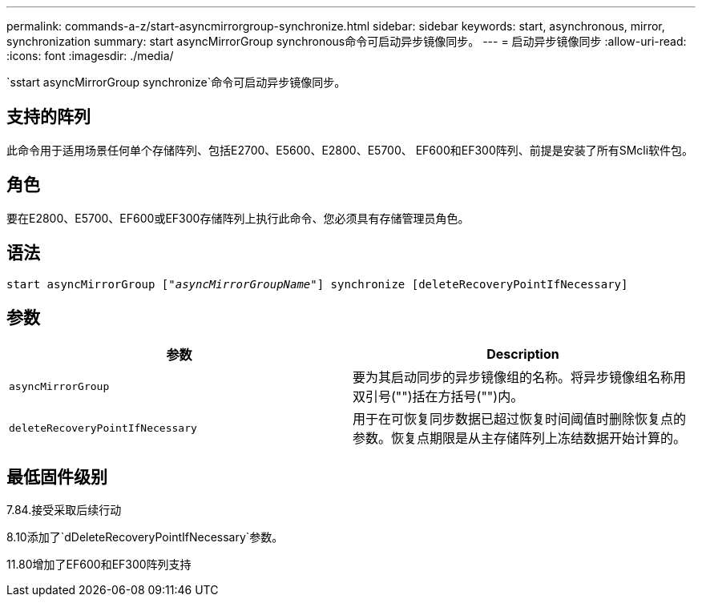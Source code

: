 ---
permalink: commands-a-z/start-asyncmirrorgroup-synchronize.html 
sidebar: sidebar 
keywords: start, asynchronous, mirror, synchronization 
summary: start asyncMirrorGroup synchronous命令可启动异步镜像同步。 
---
= 启动异步镜像同步
:allow-uri-read: 
:icons: font
:imagesdir: ./media/


[role="lead"]
`sstart asyncMirrorGroup synchronize`命令可启动异步镜像同步。



== 支持的阵列

此命令用于适用场景任何单个存储阵列、包括E2700、E5600、E2800、E5700、 EF600和EF300阵列、前提是安装了所有SMcli软件包。



== 角色

要在E2800、E5700、EF600或EF300存储阵列上执行此命令、您必须具有存储管理员角色。



== 语法

[listing, subs="+macros"]
----
start asyncMirrorGroup pass:quotes[["_asyncMirrorGroupName_"]] synchronize [deleteRecoveryPointIfNecessary]
----


== 参数

[cols="2*"]
|===
| 参数 | Description 


 a| 
`asyncMirrorGroup`
 a| 
要为其启动同步的异步镜像组的名称。将异步镜像组名称用双引号("")括在方括号("")内。



 a| 
`deleteRecoveryPointIfNecessary`
 a| 
用于在可恢复同步数据已超过恢复时间阈值时删除恢复点的参数。恢复点期限是从主存储阵列上冻结数据开始计算的。

|===


== 最低固件级别

7.84.接受采取后续行动

8.10添加了`dDeleteRecoveryPointIfNecessary`参数。

11.80增加了EF600和EF300阵列支持
